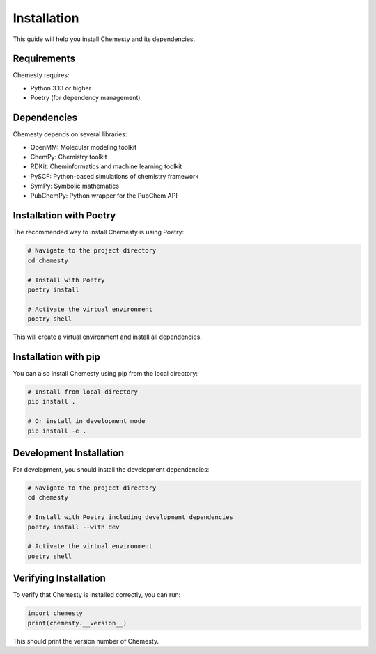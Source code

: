 Installation
============

This guide will help you install Chemesty and its dependencies.

Requirements
-----------

Chemesty requires:

* Python 3.13 or higher
* Poetry (for dependency management)

Dependencies
-----------

Chemesty depends on several libraries:

* OpenMM: Molecular modeling toolkit
* ChemPy: Chemistry toolkit
* RDKit: Cheminformatics and machine learning toolkit
* PySCF: Python-based simulations of chemistry framework
* SymPy: Symbolic mathematics
* PubChemPy: Python wrapper for the PubChem API

Installation with Poetry
----------------------

The recommended way to install Chemesty is using Poetry:

.. code-block:: bash

   # Navigate to the project directory
   cd chemesty

   # Install with Poetry
   poetry install

   # Activate the virtual environment
   poetry shell

This will create a virtual environment and install all dependencies.

Installation with pip
-------------------

You can also install Chemesty using pip from the local directory:

.. code-block:: bash

   # Install from local directory
   pip install .

   # Or install in development mode
   pip install -e .

Development Installation
----------------------

For development, you should install the development dependencies:

.. code-block:: bash

   # Navigate to the project directory
   cd chemesty

   # Install with Poetry including development dependencies
   poetry install --with dev

   # Activate the virtual environment
   poetry shell

Verifying Installation
--------------------

To verify that Chemesty is installed correctly, you can run:

.. code-block:: python

   import chemesty
   print(chemesty.__version__)

This should print the version number of Chemesty.